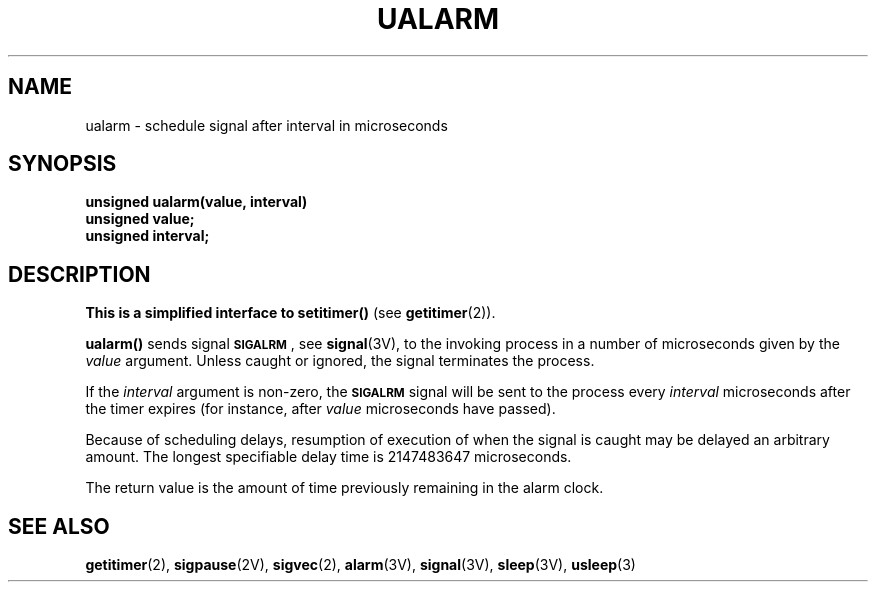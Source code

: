 .\" @(#)ualarm.3 1.1 92/07/30 SMI; from UCB 6.4 5/13/86
.\" Copyright (c) 1980 Regents of the University of California.
.\" All rights reserved.  The Berkeley software License Agreement
.\" specifies the terms and conditions for redistribution.
.\"
.TH UALARM 3  "6 October 1987"
.SH NAME
ualarm \- schedule signal after interval in microseconds
.SH SYNOPSIS
.nf
.B unsigned ualarm(value, interval)
.B unsigned value;
.B unsigned interval;
.fi
.SH DESCRIPTION
.IX  "ualarm()"  ""  "\fLualarm()\fP \(em schedule signal in microsecond precision"
.IX  "schedule signal"  ""  "schedule signal in microsecond precision\(em \fLualarm()\fP"
.IX  signal  schedule  signal  "schedule in microsecond precision \(em \fLualarm()\fP"
.LP
.B
This is a simplified interface to
.B setitimer(\|)
(see
.BR getitimer (2)).
.LP
.B ualarm(\|)
sends signal
.BR \s-1SIGALRM\s0 ,
see
.BR signal (3V),
to the invoking process
in a number of microseconds given by the
.I value
argument.  Unless caught or ignored,
the signal terminates the process.
.LP
If the
.I interval
argument is non-zero, the
.SB SIGALRM
signal will be sent to the process every
.I interval
microseconds after the timer expires (for instance, after
.I value
microseconds have passed).
.LP
Because of scheduling delays,
resumption of execution of when the signal is
caught may be delayed an arbitrary amount.
The longest specifiable delay time is
2147483647 microseconds.
.LP
The return value is the amount of time previously remaining in the alarm clock.
.SH "SEE ALSO"
.BR getitimer (2),
.BR sigpause (2V),
.BR sigvec (2),
.BR alarm (3V),
.BR signal (3V),
.BR sleep (3V),
.BR usleep (3)
